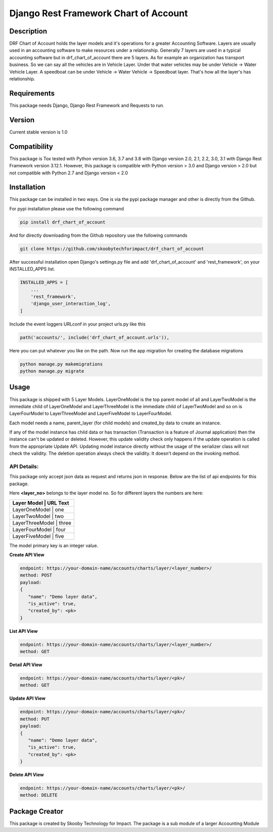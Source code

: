 Django Rest Framework Chart of Account
======================================

Description
-----------

DRF Chart of Account holds the layer models and it's operations for a greater
Accounting Software. Layers are usually used in an accounting software to make
resources under a relationship. Generally 7 layers are used in a typical accounting
software but in drf_chart_of_account there are 5 layers. As for example an organization
has transport business. So we can say all the vehicles are in Vehicle Layer. Under that
water vehicles may be under Vehicle -> Water Vehicle Layer. A speedboat can be under
Vehicle -> Water Vehicle -> Speedboat layer. That's how all the layer's has relationship.

Requirements
------------

This package needs Django, Django Rest Framework and Requests to run.

Version
-------

Current stable version is 1.0

Compatibility
-------------

This package is Tox tested with Python version 3.6, 3.7 and 3.8 with Django
version 2.0, 2.1, 2.2, 3.0, 3.1 with Django Rest Framework version 3.12.1.
However, this package is compatible with
Python version > 3.0 and Django version > 2.0 but not compatible with
Python 2.7 and Django version < 2.0

Installation
------------

This package can be installed in two ways. One is via the pypi package manager
and other is directly from the Github.

For pypi installation please use the following command

.. code:: python

    pip install drf_chart_of_account

And for directly downloading from the Github repository use the following
commands

.. code:: python

    git clone https://github.com/skoobytechforimpact/drf_chart_of_account

After successful installation open Django's settings.py file and add
'drf_chart_of_account' and 'rest_framework', on your INSTALLED_APPS list.

.. code:: python

   INSTALLED_APPS = [
       ...
       'rest_framework',
       'django_user_interaction_log',
   ]

Include the event loggers URLconf in your project urls.py like this

.. code:: python

   path('accounts/', include('drf_chart_of_account.urls')),

Here you can put whatever you like on the path. Now run the app migration for
creating the database migrations

.. code:: python

   python manage.py makemigrations
   python manage.py migrate

Usage
-----------

This package is shipped with 5 Layer Models. LayerOneModel is the top parent
model of all and LayerTwoModel is the immediate child of LayerOneModel and
LayerThreeModel is the immediate child of LayerTwoModel and so on is
LayerFourModel to LayerThreeModel and LayerFiveModel to LayerFourModel.

Each model needs a name, parent_layer (for child models) and created_by data
to create an instance.

If any of the model instance has child data or has transaction (Transaction is
a feature of Journal application) then the instance can't be updated or
deleted.
However, this update validity check only happens if the update operation is
called from the appropriate Update API. Updating model instance directly without
the usage of the serializer class will not check the validity.
The deletion operation always check the validity. It doesn't depend on the
invoking method.

API Details:
''''''''''''

This package only accept json data as request and returns json in response.
Below are the list of api endpoints for this package.

Here **<layer_no>** belongs to the layer model no. So for different layers the
numbers are here:

+------------+------------+
| Layer Model | URL Text  |
+============+============+
| LayerOneModel | one     |
+------------+------------+
| LayerTwoModel | two     |
+------------+------------+
| LayerThreeModel | three |
+------------+------------+
| LayerFourModel | four   |
+------------+------------+
| LayerFiveModel | five   |
+------------+------------+

The model primary key is an integer value.

**Create API View**

.. code:: python

   endpoint: https://your-domain-name/accounts/charts/layer/<layer_number>/
   method: POST
   payload:
   {
      "name": "Demo layer data",
      "is_active": true,
      "created_by": <pk>
   }

**List API View**

.. code:: python

   endpoint: https://your-domain-name/accounts/charts/layer/<layer_number>/
   method: GET

**Detail API View**

.. code:: python

   endpoint: https://your-domain-name/accounts/charts/layer/<pk>/
   method: GET

**Update API View**

.. code:: python

   endpoint: https://your-domain-name/accounts/charts/layer/<pk>/
   method: PUT
   payload:
   {
      "name": "Demo layer data",
      "is_active": true,
      "created_by": <pk>
   }

**Delete API View**

.. code:: python

   endpoint: https://your-domain-name/accounts/charts/layer/<pk>/
   method: DELETE

Package Creator
---------------

This package is created by Skooby Technology for Impact. The package is a
sub module of a larger Accounting Module

